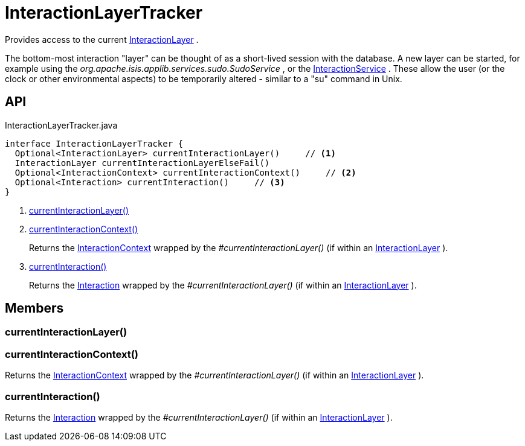 = InteractionLayerTracker
:Notice: Licensed to the Apache Software Foundation (ASF) under one or more contributor license agreements. See the NOTICE file distributed with this work for additional information regarding copyright ownership. The ASF licenses this file to you under the Apache License, Version 2.0 (the "License"); you may not use this file except in compliance with the License. You may obtain a copy of the License at. http://www.apache.org/licenses/LICENSE-2.0 . Unless required by applicable law or agreed to in writing, software distributed under the License is distributed on an "AS IS" BASIS, WITHOUT WARRANTIES OR  CONDITIONS OF ANY KIND, either express or implied. See the License for the specific language governing permissions and limitations under the License.

Provides access to the current xref:refguide:applib:index/services/iactnlayer/InteractionLayer.adoc[InteractionLayer] .

The bottom-most interaction "layer" can be thought of as a short-lived session with the database. A new layer can be started, for example using the _org.apache.isis.applib.services.sudo.SudoService_ , or the xref:refguide:applib:index/services/iactnlayer/InteractionService.adoc[InteractionService] . These allow the user (or the clock or other environmental aspects) to be temporarily altered - similar to a "su" command in Unix.

== API

[source,java]
.InteractionLayerTracker.java
----
interface InteractionLayerTracker {
  Optional<InteractionLayer> currentInteractionLayer()     // <.>
  InteractionLayer currentInteractionLayerElseFail()
  Optional<InteractionContext> currentInteractionContext()     // <.>
  Optional<Interaction> currentInteraction()     // <.>
}
----

<.> xref:#currentInteractionLayer_[currentInteractionLayer()]
<.> xref:#currentInteractionContext_[currentInteractionContext()]
+
--
Returns the xref:refguide:applib:index/services/iactnlayer/InteractionContext.adoc[InteractionContext] wrapped by the _#currentInteractionLayer()_ (if within an xref:refguide:applib:index/services/iactnlayer/InteractionLayer.adoc[InteractionLayer] ).
--
<.> xref:#currentInteraction_[currentInteraction()]
+
--
Returns the xref:refguide:applib:index/services/iactn/Interaction.adoc[Interaction] wrapped by the _#currentInteractionLayer()_ (if within an xref:refguide:applib:index/services/iactnlayer/InteractionLayer.adoc[InteractionLayer] ).
--

== Members

[#currentInteractionLayer_]
=== currentInteractionLayer()

[#currentInteractionContext_]
=== currentInteractionContext()

Returns the xref:refguide:applib:index/services/iactnlayer/InteractionContext.adoc[InteractionContext] wrapped by the _#currentInteractionLayer()_ (if within an xref:refguide:applib:index/services/iactnlayer/InteractionLayer.adoc[InteractionLayer] ).

[#currentInteraction_]
=== currentInteraction()

Returns the xref:refguide:applib:index/services/iactn/Interaction.adoc[Interaction] wrapped by the _#currentInteractionLayer()_ (if within an xref:refguide:applib:index/services/iactnlayer/InteractionLayer.adoc[InteractionLayer] ).
